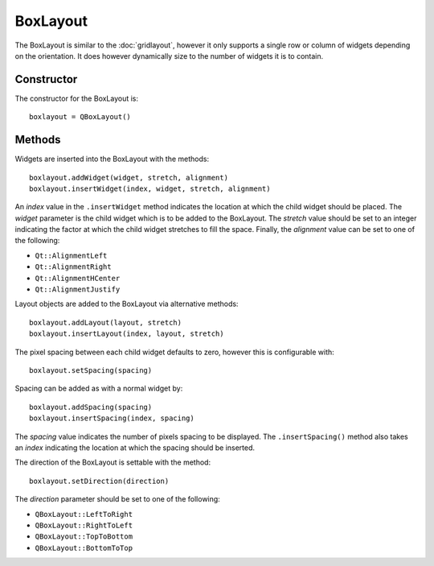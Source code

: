 BoxLayout
=========
The BoxLayout is similar to the :doc:`gridlayout`, however it only supports a single row or column of widgets depending on the orientation. It does however dynamically size to the number of widgets it is to contain.

===========
Constructor
===========
The constructor for the BoxLayout is::

  boxlayout = QBoxLayout()

=======
Methods
=======
Widgets are inserted into the BoxLayout with the methods::

  boxlayout.addWidget(widget, stretch, alignment)
  boxlayout.insertWidget(index, widget, stretch, alignment)

An *index* value in the ``.insertWidget`` method indicates the location at which the child widget should be placed. The *widget* parameter is the child widget which is to be added to the BoxLayout. The *stretch* value should be set to an integer indicating the factor at which the child widget stretches to fill the space. Finally, the *alignment* value can be set to one of the following:

* ``Qt::AlignmentLeft``
* ``Qt::AlignmentRight``
* ``Qt::AlignmentHCenter``
* ``Qt::AlignmentJustify``

Layout objects are added to the BoxLayout via alternative methods::

  boxlayout.addLayout(layout, stretch)
  boxlayout.insertLayout(index, layout, stretch)

The pixel spacing between each child widget defaults to zero, however this is configurable with::

  boxlayout.setSpacing(spacing)

Spacing can be added as with a normal widget by::

  boxlayout.addSpacing(spacing)
  boxlayout.insertSpacing(index, spacing)

The *spacing* value indicates the number of pixels spacing to be displayed. The ``.insertSpacing()`` method also takes an *index* indicating the location at which the spacing should be inserted.

The direction of the BoxLayout is settable with the method::

  boxlayout.setDirection(direction)

The *direction* parameter should be set to one of the following:

* ``QBoxLayout::LeftToRight``
* ``QBoxLayout::RightToLeft``
* ``QBoxLayout::TopToBottom``
* ``QBoxLayout::BottomToTop``

